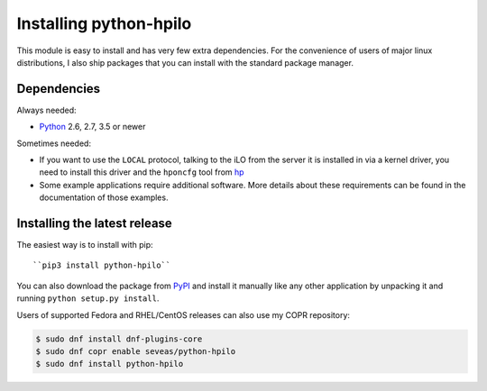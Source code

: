 Installing python-hpilo
=======================

This module is easy to install and has very few extra dependencies. For the
convenience of users of major linux distributions, I also ship packages that
you can install with the standard package manager.

Dependencies
------------

Always needed:

* `Python`_ 2.6, 2.7, 3.5 or newer

Sometimes needed:

* If you want to use the ``LOCAL`` protocol, talking to the iLO from the server
  it is installed in via a kernel driver, you need to install this driver and
  the ``hponcfg`` tool from `hp`_
* Some example applications require additional software. More details about
  these requirements can be found in the documentation of those examples.

.. _`python`: http://www.python.org
.. _`hp`: http://www.hp.com/go/ilo


Installing the latest release
-----------------------------

The easiest way is to install with pip::

``pip3 install python-hpilo``

You can also download the package from `PyPI`_ and install it manually like any
other application by unpacking it and running ``python setup.py install``.

.. _`PyPI`: http://pypi.python.org/packages/source/p/python-hpilo/, extract it and run

Users of supported Fedora and RHEL/CentOS releases can also use my COPR repository:

.. code-block:: console

   $ sudo dnf install dnf-plugins-core
   $ sudo dnf copr enable seveas/python-hpilo
   $ sudo dnf install python-hpilo
